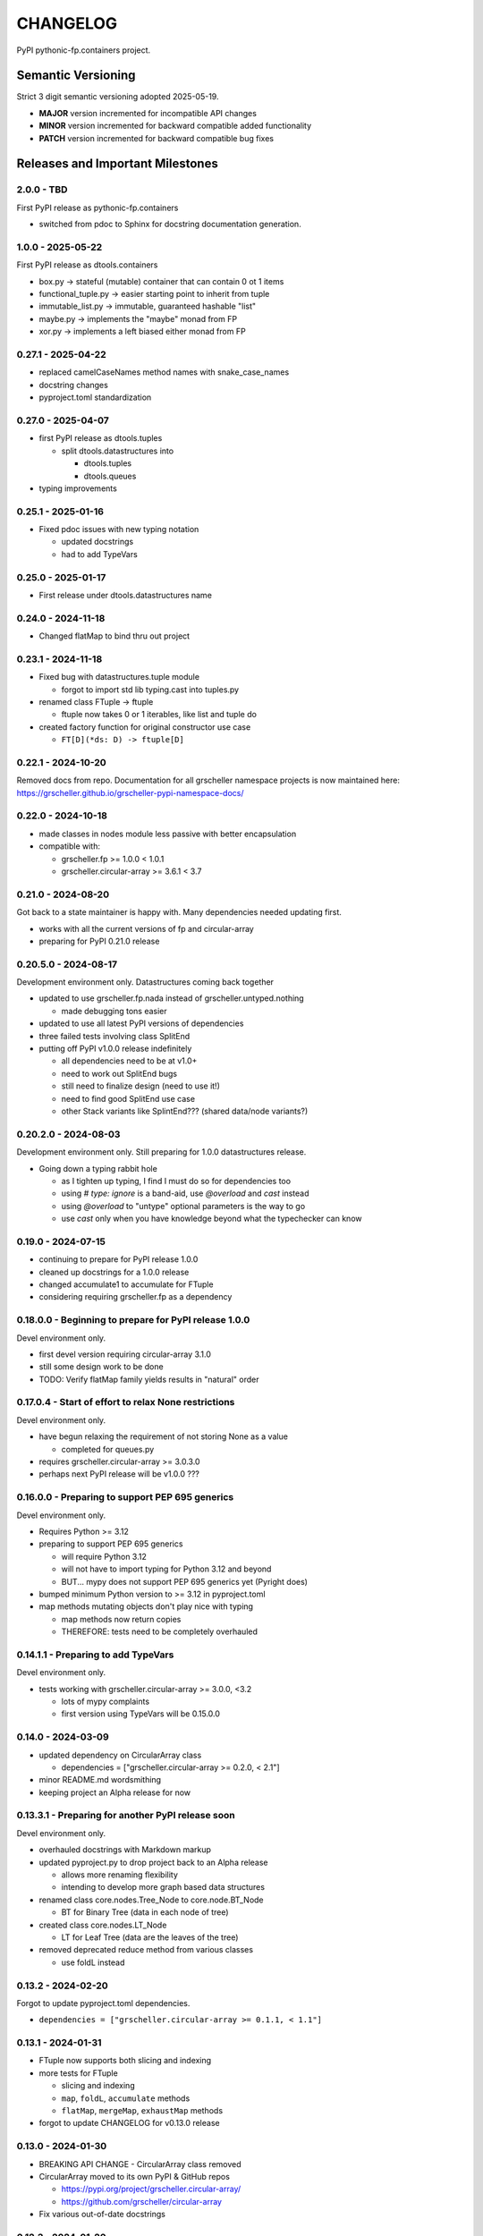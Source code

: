 *********
CHANGELOG
*********

PyPI pythonic-fp.containers project.

Semantic Versioning
===================

Strict 3 digit semantic versioning adopted 2025-05-19.

- **MAJOR** version incremented for incompatible API changes
- **MINOR** version incremented for backward compatible added functionality
- **PATCH** version incremented for backward compatible bug fixes

Releases and Important Milestones
=================================

2.0.0 - TBD
-----------

First PyPI release as pythonic-fp.containers

- switched from pdoc to Sphinx for docstring documentation generation.

1.0.0 - 2025-05-22
------------------

First PyPI release as dtools.containers

- box.py -> stateful (mutable) container that can contain 0 ot 1 items
- functional_tuple.py -> easier starting point to inherit from tuple
- immutable_list.py -> immutable, guaranteed hashable "list"
- maybe.py -> implements the "maybe" monad from FP
- xor.py -> implements a left biased either monad from FP

0.27.1 - 2025-04-22
-------------------

- replaced camelCaseNames method names with snake_case_names
- docstring changes
- pyproject.toml standardization

0.27.0 - 2025-04-07
-------------------

- first PyPI release as dtools.tuples

  - split dtools.datastructures into

    - dtools.tuples
    - dtools.queues

- typing improvements

0.25.1 - 2025-01-16
-------------------

- Fixed pdoc issues with new typing notation

  - updated docstrings
  - had to add TypeVars

0.25.0 - 2025-01-17
-------------------

- First release under dtools.datastructures name

0.24.0 - 2024-11-18
-------------------

- Changed flatMap to bind thru out project

0.23.1 - 2024-11-18
-------------------

- Fixed bug with datastructures.tuple module

  - forgot to import std lib typing.cast into tuples.py

- renamed class FTuple -> ftuple

  - ftuple now takes 0 or 1 iterables, like list and tuple do

- created factory function for original constructor use case

  - ``FT[D](*ds: D) -> ftuple[D]``

0.22.1 - 2024-10-20
-------------------

Removed docs from repo. Documentation for all grscheller namespace
projects is now maintained
here: https://grscheller.github.io/grscheller-pypi-namespace-docs/

0.22.0 - 2024-10-18
-------------------

- made classes in nodes module less passive with better encapsulation
- compatible with:

  - grscheller.fp >= 1.0.0 < 1.0.1
  - grscheller.circular-array >= 3.6.1 < 3.7

0.21.0 - 2024-08-20
-------------------

Got back to a state maintainer is happy with. Many dependencies needed
updating first.

- works with all the current versions of fp and circular-array
- preparing for PyPI 0.21.0 release

0.20.5.0 - 2024-08-17
---------------------

Development environment only. Datastructures coming back together

- updated to use grscheller.fp.nada instead of grscheller.untyped.nothing

  - made debugging tons easier

- updated to use all latest PyPI versions of dependencies
- three failed tests involving class SplitEnd
- putting off PyPI v1.0.0 release indefinitely

  - all dependencies need to be at v1.0+
  - need to work out SplitEnd bugs
  - still need to finalize design (need to use it!)
  - need to find good SplitEnd use case
  - other Stack variants like SplintEnd??? (shared data/node variants?)

0.20.2.0 - 2024-08-03
---------------------

Development environment only.
Still preparing for 1.0.0 datastructures release.

- Going down a typing rabbit hole

  - as I tighten up typing, I find I must do so for dependencies too
  - using `# type: ignore` is a band-aid, use `@overload` and `cast` instead
  - using `@overload` to "untype" optional parameters is the way to go
  - use `cast` only when you have knowledge beyond what the typechecker can know

0.19.0 - 2024-07-15
-------------------

- continuing to prepare for PyPI release 1.0.0
- cleaned up docstrings for a 1.0.0 release
- changed accumulate1 to accumulate for FTuple
- considering requiring grscheller.fp as a dependency

0.18.0.0 - Beginning to prepare for PyPI release 1.0.0
------------------------------------------------------

Devel environment only.

- first devel version requiring circular-array 3.1.0
- still some design work to be done
- TODO: Verify flatMap family yields results in "natural" order

0.17.0.4 - Start of effort to relax None restrictions
-----------------------------------------------------

Devel environment only.

- have begun relaxing the requirement of not storing None as a value

  - completed for queues.py

- requires grscheller.circular-array >= 3.0.3.0
- perhaps next PyPI release will be v1.0.0 ???

0.16.0.0 - Preparing to support PEP 695 generics
------------------------------------------------

Devel environment only.

- Requires Python >= 3.12
- preparing to support PEP 695 generics

  - will require Python 3.12
  - will not have to import typing for Python 3.12 and beyond
  - BUT... mypy does not support PEP 695 generics yet (Pyright does)

- bumped minimum Python version to >= 3.12 in pyproject.toml
- map methods mutating objects don't play nice with typing

  - map methods now return copies
  - THEREFORE: tests need to be completely overhauled

0.14.1.1 - Preparing to add TypeVars
------------------------------------

Devel environment only.

- tests working with grscheller.circular-array >= 3.0.0, \<3.2

  - lots of mypy complaints
  - first version using TypeVars will be 0.15.0.0

0.14.0 - 2024-03-09
-------------------

- updated dependency on CircularArray class

  - dependencies = ["grscheller.circular-array >= 0.2.0, < 2.1"]

- minor README.md wordsmithing
- keeping project an Alpha release for now

0.13.3.1 - Preparing for another PyPI release soon
--------------------------------------------------

Devel environment only.

- overhauled docstrings with Markdown markup
- updated pyproject.py to drop project back to an Alpha release

  - allows more renaming flexibility
  - intending to develop more graph based data structures

- renamed class core.nodes.Tree_Node to core.node.BT_Node

  - BT for Binary Tree (data in each node of tree)

- created class core.nodes.LT_Node

  - LT for Leaf Tree (data are the leaves of the tree)

- removed deprecated reduce method from various classes

  - use foldL instead

0.13.2 - 2024-02-20
-------------------

Forgot to update pyproject.toml dependencies.

- ``dependencies = ["grscheller.circular-array >= 0.1.1, < 1.1"]``

0.13.1 - 2024-01-31
-------------------

- FTuple now supports both slicing and indexing

- more tests for FTuple

  - slicing and indexing
  - ``map``, ``foldL``, ``accumulate`` methods
  - ``flatMap``, ``mergeMap``, ``exhaustMap`` methods

- forgot to update CHANGELOG for v0.13.0 release

0.13.0 - 2024-01-30
-------------------

- BREAKING API CHANGE - CircularArray class removed
- CircularArray moved to its own PyPI & GitHub repos

  - https://pypi.org/project/grscheller.circular-array/
  - https://github.com/grscheller/circular-array

- Fix various out-of-date docstrings

0.12.3 - 2024-01-20
-------------------

- cutting next PyPI release from development (main)

  - if experiment works, will drop release branch
  - will not include ``docs/``
  - will not include ``.gitignore`` and ``.github/``
  - will include ``tests/``
  - made pytest >= 7.4 an optional test dependency

0.12.2 - 2024-01-17
-------------------

- fixed Stack reverse() method

  - should have caught this when I fixed FStack on last PyPI release
  - more Stack tests

0.12.1 - 2024-01-15
-------------------

- BUG FIX: FStack reverse() method
- added more tests

0.12.0 - PyPI Release date 2024-01-14
-------------------------------------

- Considerable future-proofing for first real Beta release

0.11.3.4 - Finally decided to make next PyPI release Beta
---------------------------------------------------------

Devel environment only.

- Package structure mature and not subject to change beyond additions
- Will endeavor to keep top level & core module names the same
- API changes will be deprecated before removed

0.11.0 - 2023-12-20
-------------------

- A lot of work done on class CLArray

  - probably will change its name before the next PyPI Release
  - perhaps to "ProcessArray" or "PArray"

- Keeping this release an Alpha version

  - mostly for the freedom to rename and restructure the package

0.10.17.0+ (0.11.0-RC2) - 2023-12-17
------------------------------------

Devel environment only.

- Second release candidate - probably will become next PyPI release

  - main now development branch, release will be release branch
  - decided to drop it back to Alpha

    - making datastructures a Beta release was premature
    - classifier "Development Status :: 3 - Alpha"

  - will cut next PyPI release with Flit from release branch
  - will need to regenerate docs on release & move to main
  - things to add in main before next release

    - will not make ``Maybe`` or ``Nothing`` a singleton
    - last touched ``CLArray`` refactor
    - improve ``CLArray`` test coverage

  - Things for future PYPI releases

    - inherit ``FTuple`` from ``Tuple`` (use ``__new__``) for performance boost
    - hold off using ``__slots__`` until I understand them better

0.10.14.2 (0.11.0-RC1) - 2023-12-11
-----------------------------------

Devel environment only.

- First release candidate - unlikely this will be the next PyPI release

  - will cut next PyPI release with Flit from main branch
  - removed docs directory before merge (docs/ will be main only)
  - things to add in main before next release

    - make Maybe Nothing a singleton (use ``__new__``)
    - derive FTuple from Tuple (use ``__new__``) for performance boost
    - simplify CLArray to use a Queue instead of CircularArray & iterator
    - start using ``__slots__`` for performance boost to data structures

      - efficiency trumps extensibility
      - prevents client code adding arbitrary attributes & methods
      - smaller size & quicker method/attribute lookups
      - big difference when dealing with huge number of data structures

0.10.14.0 - 2023-12-09
----------------------

Devel environment only.

- Finished massive renaming & repackaging effort

  - to help with future growth in future
  - name choices more self-documenting
  - top level modules

    - array

      - ``CLArray``

    - queue

      - ``FIFOQueue`` (formerly ``SQueue``)
      - ``LIFOQueue`` (LIFO version of above)
      - ``DoubleQueue`` (formerly ``DQueue``)

    - stack

      - ``Stack`` (formerly ``PStack``)
      - ``FStack``

    - tuple-like

      - ``FTuple``

0.10.11.0 - 2023-11-27
----------------------

Devel environment only.

- Created new datastructures class ``CLArray``

  - more imperative version of ``FCLArray``

    - has an iterator to swap None values instead of a default value

      - when iterator is exhausted, will swap in ``()`` for ``None``

    - no ``flatMap`` type methods
    - ``map`` method mutates ``self``
    - can be resized
    - returns false when ``CLArray`` contains no non-``()`` elements

  - TODO: does not yet handle StopIteration events properly

- made package more overall "atomic"

0.10.10.0 - 2023-11-26
----------------------

Devel environment only.

- More or less finalized ``FCLArray`` API

  - finished overriding default ``flatMap``, ``mergeMap`` & ``exhaustMap`` from FP
  - need ``mergeMap`` & ``exhaustMap`` versions of unit tests
  - found this data structure very interesting

    - hopefully find a use for it

  - considering a simpler ``CLArray`` version

0.10.8.0 - 2023-11-18
---------------------

Devel environment only.

- Bumping requires-python = ">=3.11" in pyproject.toml

  - Currently developing & testing on Python 3.11.5
  - 0.10.7.X will be used on the GitHub pypy3 branch

    - Pypy3 (7.3.13) using Python (3.10.13)
    - tests pass but are 4X slower
    - LSP almost useless due to more primitive typing module

0.10.7.0 - 2023-11-18
---------------------

Devel environment only.

- Overhauled ``__repr__`` & ``__str__`` methods for all classes

  - tests that ``ds == eval(repr(ds))`` for all data structures ``ds`` in package

- CLArray API is in a state of flux

  - no longer stores ``None`` as a value
  - ``__add__`` concatenates, no longer component adds
  - maybe allow zero length ``CLArrays``?

    - would make it a monoid and not just a semigroup
    - make an immutable version too?

- Updated markdown overview documentation

0.10.1.0 - 2023-11-11
---------------------

Devel environment only.

- Removed ``flatMap`` methods from stateful objects

  - ``FLArray``, ``DQueue``, ``SQueue``, ``PStack``
  - kept the ``map`` method for each

- some restructuring so package will scale better in the future

0.9.1 - 2023-11-09
------------------

- First Beta release of grscheller.datastructures on PyPI
- Infrastructure stable
- Existing datastructures only should need API additions
- Type annotations working extremely well
- Using Pdoc3 to generate documentation on GitHub

  - see https://grscheller.github.io/datastructures/

- All iterators conform to Python language "iterator protocol"
- Improved docstrings
- Future directions:

  - Develop some "typed" containers
  - Add sequence & transverse methods to functional subpackage classes
  - Monad transformers???
  - Need to use this package in other projects to gain insight

0.8.4.0 - 2023-11-03
--------------------

Devel environment only.

- new data structure ``FTuple`` added

  - wrapped tuple with a FP interface
  - initial minimal viable product

0.8.3.0 - 2023-11-02
--------------------

Devel environment only.

- major API breaking change

  - now two versions of ``Stack`` class

    - ``PStack`` (stateful) with ``push``, ``pop``, ``peak`` methods
    - ``FStack`` (immutable) with ``cons``, ``tail``, ``head`` methods

  - ``FLarray`` renamed ``FLArray``

- tests now work

0.8.0.0 - 2023-10-28
--------------------

Devel environment only.

- API breaking changes

  - did not find everything returning self upon mutation

- Efforts for future directions

  - decided to use pdoc3 over sphinx to generate API documentation
  - need to resolve tension of package being Pythonic and Functional

0.7.5.0 - 2023-10-26
--------------------

- moved pytest test suite to root of the repo

  - src/grscheller/datastructures/tests -> tests/
  - seems to be the canonical location of a test suite

- instructions to run test suite in ``tests/__init__.py``

0.7.4.0 - 2023-10-25
--------------------

Devel environment only.

- More mature
- More Pythonic
- Major API changes
- Still tagging it an Alpha release

0.7.0.0 - 2023-10-16
--------------------

Devel environment only.

- updated README.md

  - foreshadowing making a distinction between

    - objects "sharing" their data -> FP methods return copies
    - objects "contain" their data -> FP methods mutate object

0.6.9.0 - 2023-10-09
--------------------

Devel environment only.

- renamed core module to iterlib module

  - library just contained functions for manipulating iterators
  - TODO: use ``mergeIters`` as a guide for an iterator "zip" function

- class Stack better in alignment with:

  - Python lists

    - more natural for ``Stack`` to iterate backwards starting from head
    - removed Stack's ``__getitem__`` method
    - both pop and push/append from end

0.2.2.2 - 2023-09-04
--------------------

PyPI release.

- decided base package should have no dependencies other than

  - Python version (>=2.10 due to use of Python match statement)
  - Python standard libraries

- made pytest an optional [test] dependency
- added src/ as a top level directory as per

  - https://packaging.python.org/en/latest/tutorials/packaging-projects/
  - could not do the same for tests/ if end users are to have access

0.2.1.0 - 2023-09-03
--------------------

PyPI release.

- first Version uploaded to PyPI
- https://pypi.org/project/grscheller.datastructures/
- Install from PyPI

  - ``$ pip install grscheller.datastructures==0.2.1.0``
  - ``$ pip install grscheller.datastructures # for top level version``

- Install from GitHub

  - ``$ pip install git+https://github.com/grscheller/datastructures@v0.2.1.0``

- pytest made a dependency

  - useful & less confusing to developers and end users

    - good for systems I have not tested on
    - prevents another pytest from being picked up from shell ``$PATH``

      - using a different python version
      - giving "package not found" errors

    - for CI/CD pipelines requiring unit testing

0.2.0.2 - 2023-08-29
--------------------

GitHub only release date.

- First version able to be installed from GitHub with pip
- ``$ pip install git+https://github.com/grscheller/datastructures@v0.2.0.2``

0.1.1.0 - 2023-08-27
--------------------

Devel environment only.

- grscheller.datastructures moved to its own GitHub repo
- https://github.com/grscheller/datastructures

  - GitHub and PyPI user names just a happy coincidence

0.1.0.0 - 2023-08-27
--------------------

Initial version, devel environment only.

- Package implementing data structures which do not throw exceptions
- Did not push to PyPI until version 0.2.1.0
- Initial Python grscheller.datastructures for 0.1.0.0 commit:

  - ``dqueue`` implements a double sided queue ``class Dqueue``
  - ``stack`` implements a LIFO stack ``class Stack``
